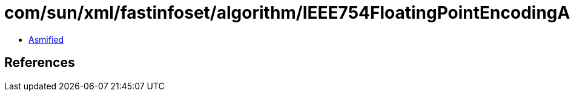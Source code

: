 = com/sun/xml/fastinfoset/algorithm/IEEE754FloatingPointEncodingAlgorithm.class

 - link:IEEE754FloatingPointEncodingAlgorithm-asmified.java[Asmified]

== References

